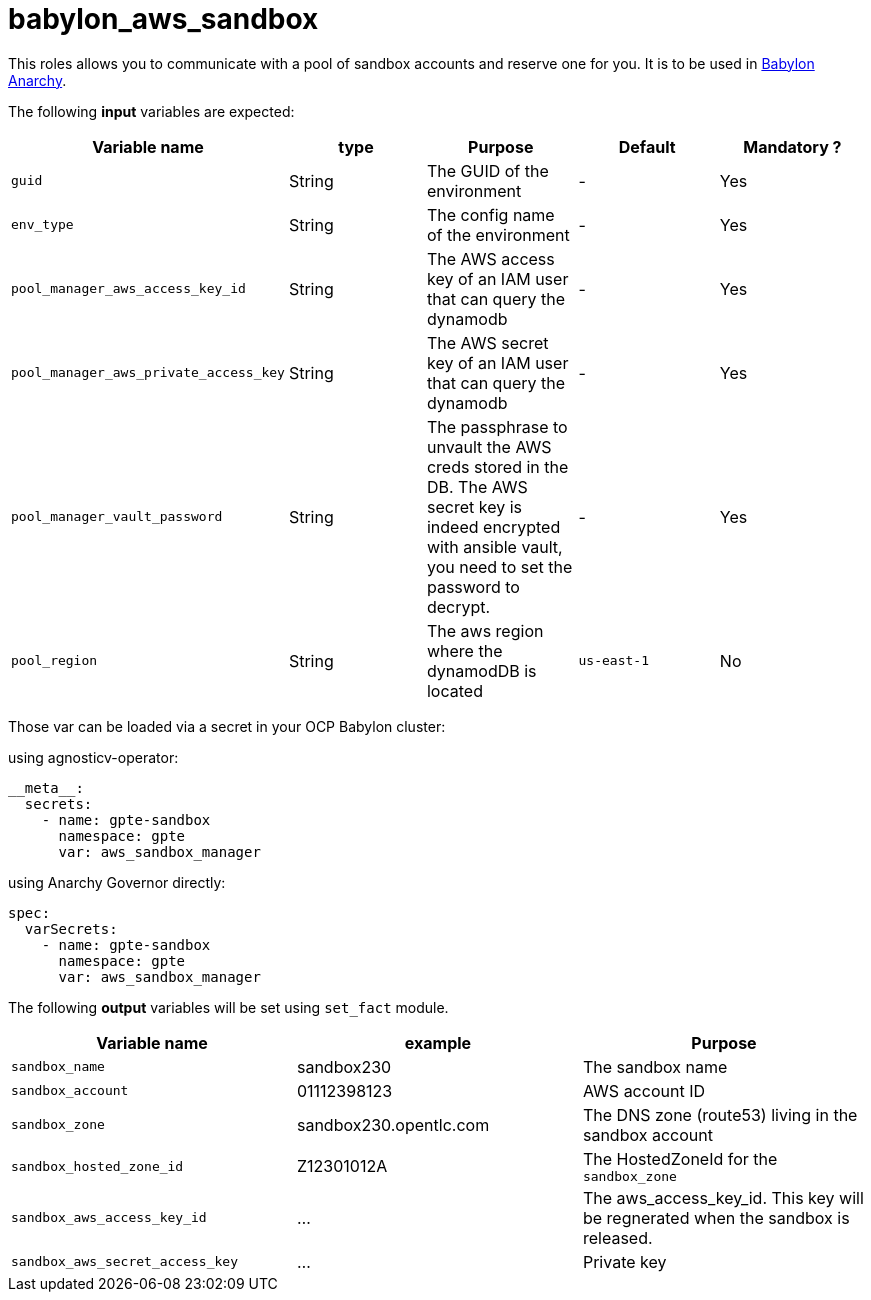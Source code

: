= babylon_aws_sandbox

This roles allows you to communicate with a pool of sandbox accounts and reserve one for you.
It is to be used in link:https://github.com/redhat-cop/babylon[Babylon] link:https://github.com/redhat-cop/anarchy[Anarchy].

The following **input** variables are expected:

|=============================================
| Variable name | type |  Purpose | Default | Mandatory ?

| `guid`
| String
| The GUID of the environment
| -
| Yes

| `env_type`
| String
| The config name of the environment
| -
| Yes

| `pool_manager_aws_access_key_id`
| String
| The AWS access key of an IAM user that can query the dynamodb
| -
| Yes

| `pool_manager_aws_private_access_key`
| String
| The AWS secret key of an IAM user that can query the dynamodb
| -
| Yes

| `pool_manager_vault_password`
| String
| The passphrase to unvault the AWS creds stored in the DB.
The AWS secret key is indeed encrypted with ansible vault, you need to set the password to decrypt.
| -
| Yes

| `pool_region`
| String
| The aws region where the dynamodDB is located
| `us-east-1`
| No
|=============================================

Those var can be loaded via a secret in your OCP Babylon cluster:

.using agnosticv-operator:
[source,yaml]
----
__meta__:
  secrets:
    - name: gpte-sandbox
      namespace: gpte
      var: aws_sandbox_manager
----

.using Anarchy Governor directly:
[source,yaml]
----
spec:
  varSecrets:
    - name: gpte-sandbox
      namespace: gpte
      var: aws_sandbox_manager
----


The following **output** variables will be set using `set_fact` module.

|=============================================
| Variable name | example | Purpose

| `sandbox_name`
| sandbox230
| The sandbox name

| `sandbox_account`
| 01112398123
| AWS account ID

| `sandbox_zone`
| sandbox230.opentlc.com
| The DNS zone (route53) living in the sandbox account

| `sandbox_hosted_zone_id`
| Z12301012A
| The HostedZoneId for the `sandbox_zone`

| `sandbox_aws_access_key_id`
| ...
| The aws_access_key_id. This key will be regnerated when the sandbox is released.

| `sandbox_aws_secret_access_key`
| ...
| Private key
|=============================================
